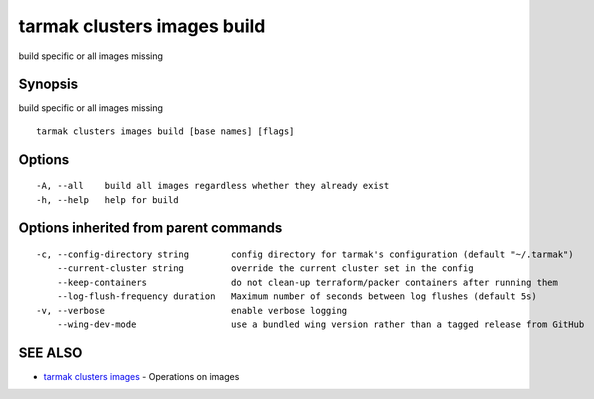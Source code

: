 .. _tarmak_clusters_images_build:

tarmak clusters images build
----------------------------

build specific or all images missing

Synopsis
~~~~~~~~


build specific or all images missing

::

  tarmak clusters images build [base names] [flags]

Options
~~~~~~~

::

  -A, --all    build all images regardless whether they already exist
  -h, --help   help for build

Options inherited from parent commands
~~~~~~~~~~~~~~~~~~~~~~~~~~~~~~~~~~~~~~

::

  -c, --config-directory string        config directory for tarmak's configuration (default "~/.tarmak")
      --current-cluster string         override the current cluster set in the config
      --keep-containers                do not clean-up terraform/packer containers after running them
      --log-flush-frequency duration   Maximum number of seconds between log flushes (default 5s)
  -v, --verbose                        enable verbose logging
      --wing-dev-mode                  use a bundled wing version rather than a tagged release from GitHub

SEE ALSO
~~~~~~~~

* `tarmak clusters images <tarmak_clusters_images.html>`_ 	 - Operations on images


